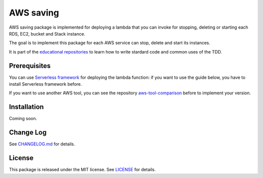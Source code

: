 AWS saving
==========

AWS saving package is implemented for deploying a lambda that you can invoke for stopping, deleting or starting each RDS, EC2, bucket and Stack instance.

The goal is to implement this package for each AWS service can stop, delete and start its instances.

It is part of the `educational repositories <https://github.com/pandle/materials>`_ to learn how to write stardard code and common uses of the TDD.

Prerequisites
#############

You can use `Serverless framework <https://www.serverless.com/framework/docs/providers/aws/guide/installation/>`_ for deploying the lambda function:
if you want to use the guide below, you have to install Serverless framework before.

If you want to use another AWS tool, you can see the repository `aws-tool-comparison <https://github.com/bilardi/aws-tool-comparison>`_ before to implement your version.

Installation
############

Coming soon.

Change Log
##########

See `CHANGELOG.md <https://github.com/bilardi/aws-saving/CHANGELOG.md>`_ for details.

License
#######

This package is released under the MIT license.  See `LICENSE <https://github.com/bilardi/aws-saving/LICENSE>`_ for details.
